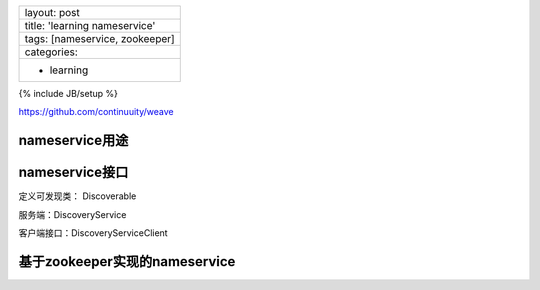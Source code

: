 +----------------------------------+
| layout: post                     |
+----------------------------------+
| title: 'learning nameservice'    |
+----------------------------------+
| tags: [nameservice, zookeeper]   |
+----------------------------------+
| categories:                      |
+----------------------------------+
| - learning                       |
+----------------------------------+

{% include JB/setup %}

https://github.com/continuuity/weave

nameservice用途
~~~~~~~~~~~~~~~

nameservice接口
~~~~~~~~~~~~~~~

定义可发现类： Discoverable

服务端：DiscoveryService

客户端接口：DiscoveryServiceClient

基于zookeeper实现的nameservice
~~~~~~~~~~~~~~~~~~~~~~~~~~~~~~

